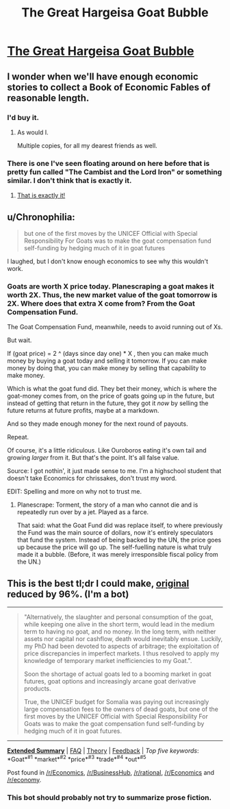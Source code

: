 #+TITLE: The Great Hargeisa Goat Bubble

* [[http://www.juliangough.com/the-great-hargeisa-goat-bubble/][The Great Hargeisa Goat Bubble]]
:PROPERTIES:
:Author: traverseda
:Score: 21
:DateUnix: 1431777835.0
:DateShort: 2015-May-16
:END:

** I wonder when we'll have enough economic stories to collect a Book of Economic Fables of reasonable length.
:PROPERTIES:
:Author: FeepingCreature
:Score: 4
:DateUnix: 1431779697.0
:DateShort: 2015-May-16
:END:

*** I'd buy it.
:PROPERTIES:
:Score: 3
:DateUnix: 1431801596.0
:DateShort: 2015-May-16
:END:

**** As would I.

Multiple copies, for all my dearest friends as well.
:PROPERTIES:
:Author: callmebrotherg
:Score: 1
:DateUnix: 1431893092.0
:DateShort: 2015-May-18
:END:


*** There is one I've seen floating around on here before that is pretty fun called "The Cambist and the Lord Iron" or something similar. I don't think that is exactly it.
:PROPERTIES:
:Author: andor3333
:Score: 3
:DateUnix: 1431930069.0
:DateShort: 2015-May-18
:END:

**** [[http://lesswrong.com/lw/3d6/the_cambist_and_lord_iron_a_fairy_tale_of/][That is exactly it!]]
:PROPERTIES:
:Author: FeepingCreature
:Score: 1
:DateUnix: 1431941873.0
:DateShort: 2015-May-18
:END:


** u/Chronophilia:
#+begin_quote
  but one of the first moves by the UNICEF Official with Special Responsibility For Goats was to make the goat compensation fund self-funding by hedging much of it in goat futures
#+end_quote

I laughed, but I don't know enough economics to see why this wouldn't work.
:PROPERTIES:
:Author: Chronophilia
:Score: 2
:DateUnix: 1431875629.0
:DateShort: 2015-May-17
:END:

*** Goats are worth X price today. Planescraping a goat makes it worth 2X. Thus, the new market value of the goat tomorrow is 2X. Where does that extra X come from? From the Goat Compensation Fund.

The Goat Compensation Fund, meanwhile, needs to avoid running out of Xs.

But wait.

If (goat price) = 2 ^ (days since day one) * X , then you can make much money by buying a goat today and selling it tomorrow. If you can make money by doing that, you can make money by selling that capability to make money.

Which is what the goat fund did. They bet their money, which is where the goat-money comes from, on the price of goats going up in the future, but instead of getting that return in the future, they got it /now/ by selling the future returns at future profits, maybe at a markdown.

And so they made enough money for the next round of payouts.

Repeat.

Of course, it's a little ridiculous. Like Ouroboros eating it's own tail and growing /larger/ from it. But that's the point. It's all false value.

Source: I got nothin', it just made sense to me. I'm a highschool student that doesn't take Economics for chrissakes, don't trust my word.

EDIT: Spelling and more on why not to trust me.
:PROPERTIES:
:Score: 4
:DateUnix: 1431887758.0
:DateShort: 2015-May-17
:END:

**** Planescrape: Torment, the story of a man who cannot die and is repeatedly run over by a jet. Played as a farce.

That said: what the Goat Fund did was replace itself, to where previously the Fund was the main source of dollars, now it's entirely speculators that fund the system. Instead of being backed by the UN, the price goes up because the price will go up. The self-fuelling nature is what truly made it a bubble. (Before, it was merely irresponsible fiscal policy from the UN.)
:PROPERTIES:
:Author: FeepingCreature
:Score: 1
:DateUnix: 1431974364.0
:DateShort: 2015-May-18
:END:


** This is the best tl;dr I could make, [[http://www.juliangough.com/the-great-hargeisa-goat-bubble/][original]] reduced by 96%. (I'm a bot)

--------------

#+begin_quote
  "Alternatively, the slaughter and personal consumption of the goat, while keeping one alive in the short term, would lead in the medium term to having no goat, and no money. In the long term, with neither assets nor capital nor cashflow, death would inevitably ensue. Luckily, my PhD had been devoted to aspects of arbitrage; the exploitation of price discrepancies in imperfect markets. I thus resolved to apply my knowledge of temporary market inefficiencies to my Goat.".

  Soon the shortage of actual goats led to a booming market in goat futures, goat options and increasingly arcane goat derivative products.

  True, the UNICEF budget for Somalia was paying out increasingly large compensation fees to the owners of dead goats, but one of the first moves by the UNICEF Official with Special Responsibility For Goats was to make the goat compensation fund self-funding by hedging much of it in goat futures.
#+end_quote

--------------

[[http://np.reddit.com/r/autotldr/comments/36fok6/the_great_hargeisa_goat_bubble/][*Extended Summary*]] | [[http://np.reddit.com/r/autotldr/comments/31b9fm/faq_autotldr_bot/][FAQ]] | [[http://np.reddit.com/r/autotldr/comments/31bfht/theory_autotldr_concept/][Theory]] | [[http://np.reddit.com/message/compose?to=%23autotldr][Feedback]] | /Top/ /five/ /keywords/: *Goat*^{#1} *market*^{#2} *price*^{#3} *trade*^{#4} *out*^{#5}

Post found in [[/r/Economics/comments/36et7z/the_great_hargeisa_goat_bubble/][/r/Economics]], [[/r/BusinessHub/comments/36etci/the_great_hargeisa_goat_bubble/][/r/BusinessHub]], [[/r/rational/comments/365qof/the_great_hargeisa_goat_bubble/][/r/rational]], [[/r/Economics/comments/em5hg/the_great_hargeisa_goat_bubbleits_a_long_read_but/][/r/Economics]] and [[/r/economy/comments/8lp9t/the_great_hargeisa_goat_bubble/][/r/economy]].
:PROPERTIES:
:Author: autotldr
:Score: -1
:DateUnix: 1431996634.0
:DateShort: 2015-May-19
:END:

*** This bot should probably not try to summarize prose fiction.
:PROPERTIES:
:Score: 2
:DateUnix: 1432066400.0
:DateShort: 2015-May-20
:END:
